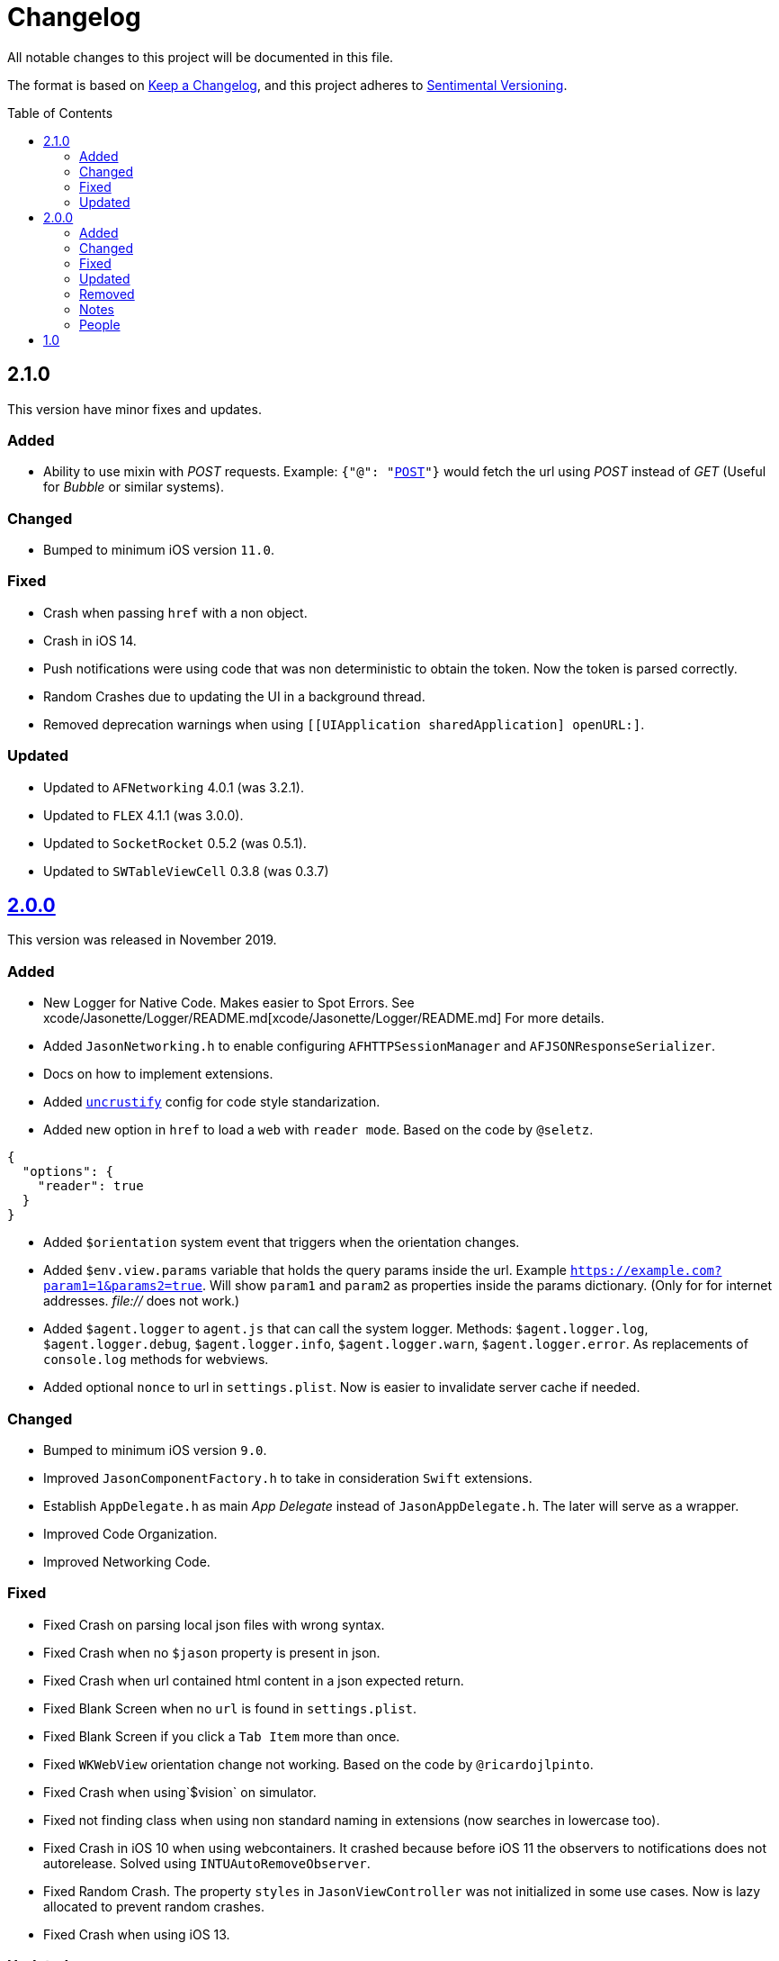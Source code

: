 :toc: macro
:toc-title: Table of Contents
:toclevels: 6

# Changelog

All notable changes to this project will be documented in this file.

The format is based on https://keepachangelog.com/en/1.0.0/[Keep a Changelog],
and this project adheres to http://sentimentalversioning.org/[Sentimental Versioning].

toc::[]

## 2.1.0

This version have minor fixes and updates.

### Added

- Ability to use mixin with _POST_ requests. Example: `{"@": "https://example.com[POST]"}` would fetch the url using _POST_ instead of _GET_ (Useful for _Bubble_ or similar systems).

### Changed

- Bumped to minimum iOS version `11.0`.

### Fixed

- Crash when passing `href` with a non object.
- Crash in iOS 14.
- Push notifications were using code that was non deterministic to obtain the token. Now the token is parsed correctly.
- Random Crashes due to updating the UI in a background thread.
- Removed deprecation warnings when using `[[UIApplication sharedApplication] openURL:]`.

### Updated

- Updated to `AFNetworking` 4.0.1 (was 3.2.1).
- Updated to `FLEX` 4.1.1 (was 3.0.0).
- Updated to `SocketRocket` 0.5.2 (was 0.5.1).
- Updated to `SWTableViewCell` 0.3.8 (was 0.3.7)

## https://github.com/jasonelle/jasonelle/releases/tag/v2.0[2.0.0]

This version was released in November 2019.

### Added

- New Logger for Native Code. Makes easier to Spot Errors. See xcode/Jasonette/Logger/README.md[xcode/Jasonette/Logger/README.md] For more details.

- Added `JasonNetworking.h` to enable configuring `AFHTTPSessionManager` and `AFJSONResponseSerializer`.

- Docs on how to implement extensions.

- Added http://uncrustify.sourceforge.net/[`uncrustify`] config for code style standarization.

- Added new option in `href` to load a `web` with `reader mode`.
  Based on the code by `@seletz`.

```json
{
  "options": {
    "reader": true
  }
}
```

- Added `$orientation` system event
  that triggers when the orientation changes.

- Added `$env.view.params` variable that holds the query params inside the url.
  Example `https://example.com?param1=1&params2=true`. Will show `param1` and `param2` as properties inside the params dictionary. (Only for for internet addresses. _file://_ does not work.)

- Added `$agent.logger` to `agent.js` that can call the system logger.
  Methods: `$agent.logger.log`, `$agent.logger.debug`, `$agent.logger.info`, `$agent.logger.warn`, `$agent.logger.error`. As replacements of `console.log` methods for webviews.

- Added optional `nonce` to url in `settings.plist`. Now is easier to invalidate server cache if needed.

### Changed

- Bumped to minimum iOS version `9.0`.

- Improved `JasonComponentFactory.h` to take in consideration `Swift` extensions.

- Establish `AppDelegate.h` as main _App Delegate_ instead of `JasonAppDelegate.h`. The later will serve as a wrapper.

- Improved Code Organization.

- Improved Networking Code.

### Fixed

- Fixed Crash on parsing local json files with wrong syntax.

- Fixed Crash when no `$jason` property is present in json.

- Fixed Crash when url contained html content in a json expected return.

- Fixed Blank Screen when no `url` is found in `settings.plist`.

- Fixed Blank Screen if you click a `Tab Item` more than once.

- Fixed `WKWebView` orientation change not working. Based on the code by `@ricardojlpinto`.

- Fixed Crash when using`$vision` on simulator.

- Fixed not finding class when using non standard naming in extensions (now searches in lowercase too).

- Fixed Crash in iOS 10 when using webcontainers. It crashed because before iOS 11 the observers to notifications does not autorelease. Solved using `INTUAutoRemoveObserver`.

- Fixed Random Crash. The property `styles` in `JasonViewController` was not initialized
  in some use cases. Now is lazy allocated
  to prevent random crashes.

- Fixed Crash when using iOS 13.

### Updated

- Updated to `AFNetworking` 3.2.1 (was 3.1.0).

- Updated to `UICKeyChainStore` 2.1.2 (was 2.1.0).

- Updated to `IQAudioRecorderController` 1.2.3 (was 1.2.0).

- Updated to `SBJsonWriter` 5.0.0 (was 4.0.2).

- Updated to `libPhoneNumber-iOS` 0.9.15 (was 0.8.13).

- Updated to `JDStatusBarNotification` 1.6.0 (was 1.5.3).

- Updated to `APAddressBook` 0.3.2 (was 0.2.3).

- Updated to `MBProgressHUD` 1.1.0 (was 1.0.0).

- Updated to `NSGIF` 1.2.4 (was 1.2).

- Updated to `NSHash` 1.2.0 (was 1.1.0).

- Updated to `DTCoreText` 1.6.23 (was 1.6.17).

- Updated to `DTFoundation` 1.7.14 (was 1.7.10).

- Updated to `FreeStreamer` 4.0.0 (was 3.5.7).

- Updated to `JSCoreBom` 1.1.2 (was 1.1.1).

- Updated to `OMGHTTPURLRQ` 3.2.4 (was 3.1.2).

- Updated to `FLEX 3.0.0` (was 2.4.0).

- Updated to `CYRTextView` 0.4.1 (was 0.4.0).

- Updated to `HMSegmentedControl` 1.5.5 (was 1.5.2).

- Updated to `INTULocationManager` 4.3.2 (was 4.2.0).

### Removed

- `UIWebview` Dependencies. Since Apple will stop accepting apps that use that API.

### Notes

- This version is a complete overhaul focusing on
  modularization of the code and update of the libraries, improving the quality of the framework, maintaining the same json api.

- The next version will be re engineered so it will be easier to maintain and find bugs. New arquitecture and possible adopting Swift Language.

### People

Huge thanks to the following persons that helped in this release:

- https://github.com/takakeiji[Adán Miranda]: Helped with some guidance over iOS code.

- `BSG`: Detected layout error in WKWebViews in iOS >= 11.

- `John Mark`: Wrote a great tutorial in Bubble.is forums.

- https://devschile.cl[Devs Chile]: Chilean commmunity of developers.

- `Phillip`: Suggested the `nonce` addition.

More people here https://jasonelle.com/docs/[https://jasonelle.com/docs/].

## https://github.com/jasonelle/jasonelle/releases/tag/v1.0[1.0]

First version of the _Jasonette_ Mobile Framework. This version was the same as the latest development version of https://github.com/jasonette/jasonette-ios[Ethan's Jasonette].
